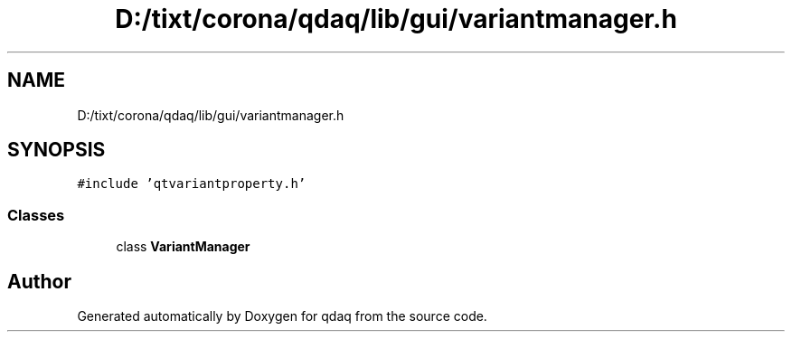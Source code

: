 .TH "D:/tixt/corona/qdaq/lib/gui/variantmanager.h" 3 "Wed May 20 2020" "Version 0.2.6" "qdaq" \" -*- nroff -*-
.ad l
.nh
.SH NAME
D:/tixt/corona/qdaq/lib/gui/variantmanager.h
.SH SYNOPSIS
.br
.PP
\fC#include 'qtvariantproperty\&.h'\fP
.br

.SS "Classes"

.in +1c
.ti -1c
.RI "class \fBVariantManager\fP"
.br
.in -1c
.SH "Author"
.PP 
Generated automatically by Doxygen for qdaq from the source code\&.
